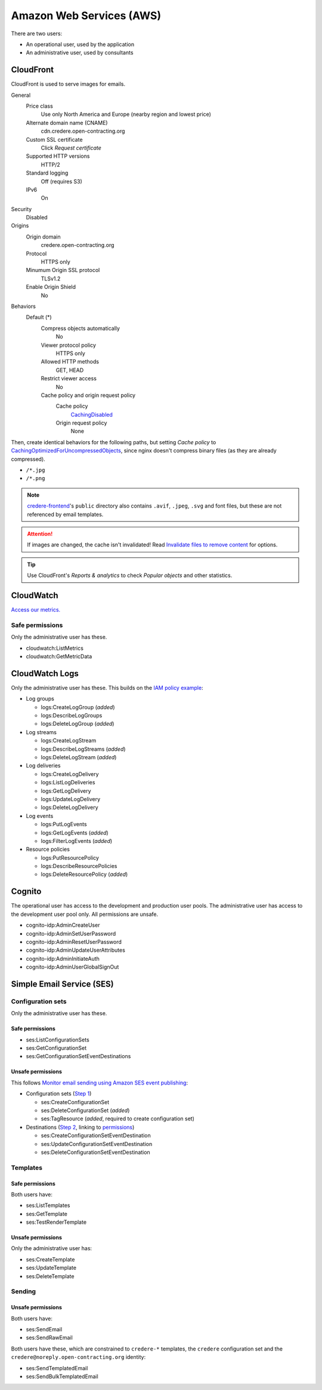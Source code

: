 Amazon Web Services (AWS)
=========================

There are two users:

-  An operational user, used by the application 
-  An administrative user, used by consultants

CloudFront
----------

CloudFront is used to serve images for emails.

General
  Price class
    Use only North America and Europe (nearby region and lowest price)
  Alternate domain name (CNAME)
    cdn.credere.open-contracting.org
  Custom SSL certificate
    Click *Request certificate*
  Supported HTTP versions
    HTTP/2
  Standard logging
    Off (requires S3)
  IPv6
    On
Security
  Disabled
Origins
  Origin domain
    credere.open-contracting.org
  Protocol
    HTTPS only
  Minumum Origin SSL protocol
    TLSv1.2
  Enable Origin Shield
    No
Behaviors
  Default (*)
    Compress objects automatically
      No
    Viewer protocol policy
      HTTPS only
    Allowed HTTP methods
      GET, HEAD
    Restrict viewer access
      No
    Cache policy and origin request policy
      Cache policy
        `CachingDisabled <https://docs.aws.amazon.com/AmazonCloudFront/latest/DeveloperGuide/using-managed-cache-policies.html#managed-cache-policy-caching-disabled>`__
      Origin request policy
        None

Then, create identical behaviors for the following paths, but setting *Cache policy* to `CachingOptimizedForUncompressedObjects <https://docs.aws.amazon.com/AmazonCloudFront/latest/DeveloperGuide/using-managed-cache-policies.html#managed-cache-caching-optimized-uncompressed>`__, since nginx doesn't compress binary files (as they are already compressed).

-  ``/*.jpg``
-  ``/*.png``

.. note:: `credere-frontend <https://github.com/open-contracting/credere-frontend>`__'s ``public`` directory also contains ``.avif``, ``.jpeg``, ``.svg`` and font files, but these are not referenced by email templates.

.. attention:: If images are changed, the cache isn't invalidated! Read `Invalidate files to remove content <https://docs.aws.amazon.com/AmazonCloudFront/latest/DeveloperGuide/Invalidation.html>`__ for options.

.. tip:: Use CloudFront's *Reports & analytics* to check *Popular objects* and other statistics.

CloudWatch
----------

`Access our metrics. <https://us-east-1.console.aws.amazon.com/cloudwatch/home?region=us-east-1#metricsV2?graph=~(view~'timeSeries~stacked~false~metrics~(~(~'AWS*2fSES~'Bounce)~(~'.~'Delivery)~(~'.~'Reputation.BounceRate)~(~'.~'Reputation.ComplaintRate)~(~'.~'Send))~region~'us-east-1~start~'-PT2160H~end~'P0D)&query=~'*7bAWS*2fSES*7d>`__

Safe permissions
~~~~~~~~~~~~~~~~

Only the administrative user has these.

-  cloudwatch:ListMetrics
-  cloudwatch:GetMetricData

CloudWatch Logs
---------------

Only the administrative user has these. This builds on the `IAM policy example <https://docs.aws.amazon.com/step-functions/latest/dg/cw-logs.html#cloudwatch-iam-policy>`__:

-  Log groups

   -  logs:CreateLogGroup (*added*)
   -  logs:DescribeLogGroups
   -  logs:DeleteLogGroup (*added*)

-  Log streams

   -  logs:CreateLogStream
   -  logs:DescribeLogStreams (*added*)
   -  logs:DeleteLogStream (*added*)

-  Log deliveries

   -  logs:CreateLogDelivery
   -  logs:ListLogDeliveries
   -  logs:GetLogDelivery
   -  logs:UpdateLogDelivery
   -  logs:DeleteLogDelivery

-  Log events

   -  logs:PutLogEvents
   -  logs:GetLogEvents (*added*)
   -  logs:FilterLogEvents (*added*)

-  Resource policies

   -  logs:PutResourcePolicy
   -  logs:DescribeResourcePolicies
   -  logs:DeleteResourcePolicy (*added*)

.. seealso::

   `Actions defined by Amazon CloudWatch Logs <https://docs.aws.amazon.com/service-authorization/latest/reference/list_amazoncloudwatchlogs.html#amazoncloudwatchlogs-actions-as-permissions>`__

Cognito
-------

The operational user has access to the development and production user pools. The administrative user has access to the development user pool only. All permissions are unsafe.

-  cognito-idp:AdminCreateUser
-  cognito-idp:AdminSetUserPassword
-  cognito-idp:AdminResetUserPassword
-  cognito-idp:AdminUpdateUserAttributes
-  cognito-idp:AdminInitiateAuth
-  cognito-idp:AdminUserGlobalSignOut

Simple Email Service (SES)
--------------------------

Configuration sets
~~~~~~~~~~~~~~~~~~

Only the administrative user has these.

Safe permissions
^^^^^^^^^^^^^^^^

-  ses:ListConfigurationSets
-  ses:GetConfigurationSet
-  ses:GetConfigurationSetEventDestinations

Unsafe permissions
^^^^^^^^^^^^^^^^^^

This follows `Monitor email sending using Amazon SES event publishing <https://docs.aws.amazon.com/ses/latest/dg/monitor-using-event-publishing.html>`__:

-  Configuration sets (`Step 1 <https://docs.aws.amazon.com/ses/latest/dg/event-publishing-create-configuration-set.html>`__)

   -  ses:CreateConfigurationSet
   -  ses:DeleteConfigurationSet (*added*)
   -  ses:TagResource (*added*, required to create configuration set)

-  Destinations (`Step 2 <https://docs.aws.amazon.com/ses/latest/dg/event-publishing-add-event-destination-cloudwatch.html>`__, linking to `permissions <https://docs.aws.amazon.com/ses/latest/dg/event-destinations-manage.html>`__)

   -  ses:CreateConfigurationSetEventDestination
   -  ses:UpdateConfigurationSetEventDestination
   -  ses:DeleteConfigurationSetEventDestination

Templates
~~~~~~~~~

Safe permissions
^^^^^^^^^^^^^^^^

Both users have:

-  ses:ListTemplates
-  ses:GetTemplate
-  ses:TestRenderTemplate

Unsafe permissions
^^^^^^^^^^^^^^^^^^

Only the administrative user has:

-  ses:CreateTemplate
-  ses:UpdateTemplate
-  ses:DeleteTemplate

Sending
~~~~~~~

Unsafe permissions
^^^^^^^^^^^^^^^^^^

Both users have:

-  ses:SendEmail
-  ses:SendRawEmail

Both users have these, which are constrained to ``credere-*`` templates, the ``credere`` configuration set and the ``credere@noreply.open-contracting.org`` identity:

-  ses:SendTemplatedEmail
-  ses:SendBulkTemplatedEmail

